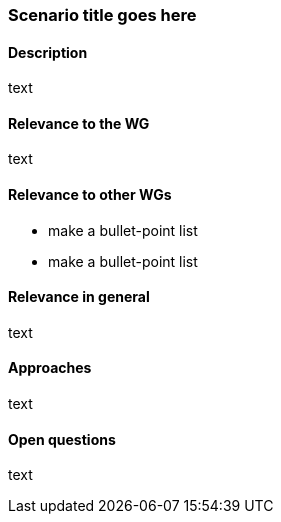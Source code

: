 === Scenario title goes here

==== Description
text

==== Relevance to the WG
text

==== Relevance to other WGs
* make a bullet-point list
* make a bullet-point list

==== Relevance in general
text

==== Approaches
text

==== Open questions
text